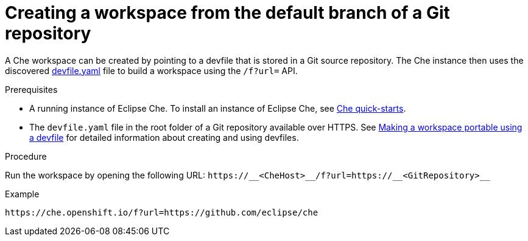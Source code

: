 // configuring-a-workspace-using-a-devfile

[id="creating-a-workspace-from-the-default-branch-of-a-git-repository_{context}"]
= Creating a workspace from the default branch of a Git repository

A Che workspace can be created by pointing to a devfile that is stored in a Git source repository. The Che instance then uses the discovered link:https://github.com/eclipse/che/blob/master/devfile.yaml[devfile.yaml] file to build a workspace using the `/f?url=` API.

.Prerequisites
* A running instance of Eclipse Che. To install an instance of Eclipse Che, see link:{site-baseurl}che-7/che-quick-starts/[Che quick-starts].
* The `devfile.yaml` file in the root folder of a Git repository available over HTTPS. See link:{site-baseurl}che-7/making-a-workspace-portable-using-a-devfile/[Making a workspace portable using a devfile] for detailed information about creating and using devfiles.

.Procedure
Run the workspace by opening the following URL: `++ https://__<CheHost>__/f?url=https://__<GitRepository>__++`

.Example
[subs="+quotes"]
----
https://che.openshift.io/f?url=https://github.com/eclipse/che
----
